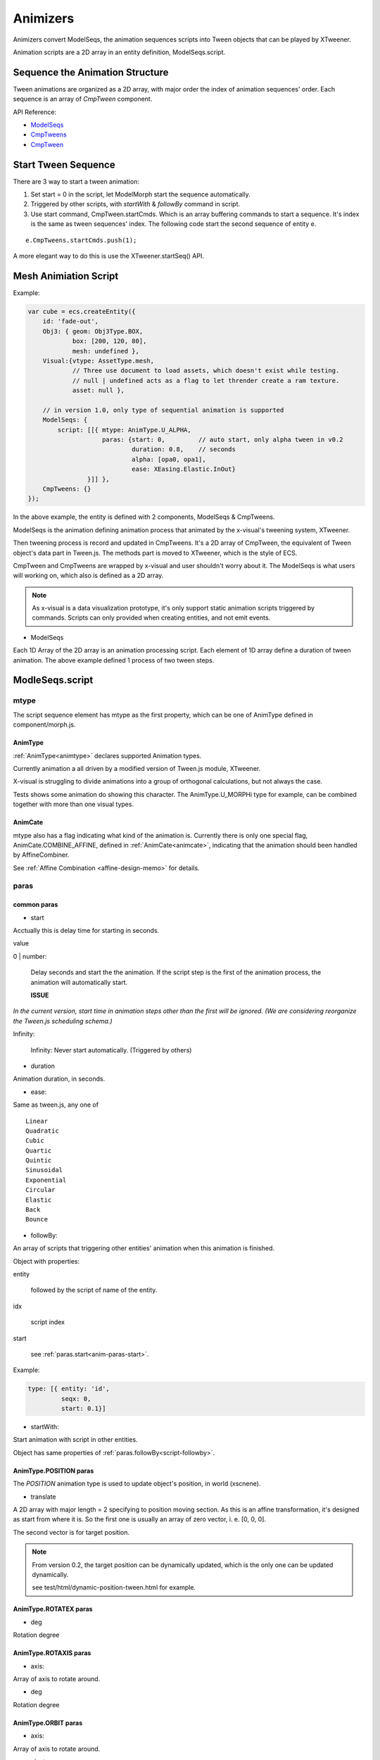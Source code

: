 Animizers
=========

Animizers convert ModelSeqs, the animation sequences scripts into Tween objects
that can be played by XTweener.

Animation scripts are a 2D array in an entity definition, ModelSeqs.script.

Sequence the Animation Structure
--------------------------------

Tween animations are organized as a 2D array, with major order the index of animation
sequences' order. Each sequence is an array of *CmpTween* component.

API Reference:

- `ModelSeqs <https://odys-z.github.io/javadoc/x-visual/XComponent.ModelSeqs.html>`_

- `CmpTweens <https://odys-z.github.io/javadoc/x-visual/XComponent.CmpTweens.html>`_

- `CmpTween <https://odys-z.github.io/javadoc/x-visual/XComponent.CmpTween.html>`_

Start Tween Sequence
--------------------

There are 3 way to start a tween animation:

1. Set start = 0 in the script, let ModelMorph start the sequence automatically.

2. Triggered by other scripts, with *startWith* & *followBy* command in script.

3. Use start command, CmpTween.startCmds. Which is an array buffering commands to
   start a sequence. It's index is the same as tween sequences' index. The following
   code start the second sequence of entity e.

::

    e.CmpTweens.startCmds.push(1);

A more elegant way to do this is use the XTweener.startSeq() API.

Mesh Animiation Script
----------------------

Example:

.. code-block:: javascript

    var cube = ecs.createEntity({
        id: 'fade-out',
        Obj3: { geom: Obj3Type.BOX,
                box: [200, 120, 80],
                mesh: undefined },
        Visual:{vtype: AssetType.mesh,
                // Three use document to load assets, which doesn't exist while testing.
                // null | undefined acts as a flag to let thrender create a ram texture.
                asset: null },

        // in version 1.0, only type of sequential animation is supported
        ModelSeqs: {
            script: [[{ mtype: AnimType.U_ALPHA,
                        paras: {start: 0,         // auto start, only alpha tween in v0.2
                                duration: 0.8,    // seconds
                                alpha: [opa0, opa1],
                                ease: XEasing.Elastic.InOut}
                    }]] },
        CmpTweens: {}
    });
..

In the above example, the entity is defined with 2 components, ModelSeqs & CmpTweens.

ModelSeqs is the animation defining animation process that animated by the x-visual's
tweening system, XTweener.

Then tweening process is record and updated in CmpTweens. It's a 2D array of CmpTween,
the equivalent of Tween object's data part in Tween.js. The methods part is moved
to XTweener, which is the style of ECS.

CmpTween and CmpTweens are wrapped by x-visual and user shouldn't worry about it.
The ModelSeqs is what users will working on, which also is defined as a 2D array.

.. note:: As x-visual is a data visualization prototype, it's only support static
    animation scripts triggered by commands. Scripts can only provided when creating
    entities, and not emit events.

- ModelSeqs

Each 1D Array of the 2D array is an animation processing script. Each element of
1D array define a duration of tween animation. The above example defined 1 process
of two tween steps.

ModleSeqs.script
----------------

mtype
+++++

The script sequence element has mtype as the first property, which can be one of
AnimType defined in component/morph.js.

AnimType
________

:ref:`AnimType<animtype>` declares supported Animation types.

Currently animation a all driven by a modified version of Tween.js module, XTweener.

X-visual is struggling to divide animations into a group of orthogonal calculations,
but not always the case.

Tests shows some animation do showing this character. The AnimType.U_MORPHi type
for example, can be combined together with more than one visual types.

AnimCate
________

mtype also has a flag indicating what kind of the animation is. Currently there
is only one special flag, AnimCate.COMBINE_AFFINE, defined in :ref:`AnimCate<animcate>`,
indicating that the animation should been handled by AffineCombiner.

See :ref:`Affine Combination <affine-design-memo>` for details.

paras
+++++

common paras
____________

.. _anim-paras-start:

- start

Acctually this is delay time for starting in seconds.

value

0 | number:

    Delay seconds and start the the animation. If the script step is the first of
    the animation process, the animation will automatically start.

    **ISSUE**

*In the current version, start time in animation steps other than the first will
be ignored. (We are considering reorganize the Tween.js scheduling schema.)*

Infinity:

    Infinity: Never start automatically. (Triggered by others)

- duration

Animation duration, in seconds.

- ease:

Same as tween.js, any one of

::

    Linear
    Quadratic
    Cubic
    Quartic
    Quintic
    Sinusoidal
    Exponential
    Circular
    Elastic
    Back
    Bounce

.. _script-followby:

- followBy:

An array of scripts that triggering other entities' animation when this animation
is finished.

Object with properties:

entity

    followed by the script of name of the entity.

idx

    script index

start

    see :ref:`paras.start<anim-paras-start>`.

Example:

.. code-block:: javascript

    type: [{ entity: 'id',
             seqx: 0,
             start: 0.1}]
..

- startWith:

Start animation with script in other entities.

Object has same properties of :ref:`paras.followBy<script-followby>`.

AnimType.POSITION paras
_______________________

The *POSITION* animation type is used to update object's position, in world (xscnene).

- translate

A 2D array with major length = 2 specifying to position moving section. As this is an
affine transformation, it's designed as start from where it is. So the first one is
usually an array of zero vector, i. e. [0, 0, 0].

The second vector is for target position.

.. note:: From version 0.2, the target position can be dynamically updated, which
    is the only one can be updated dynamically.

    see test/html/dynamic-position-tween.html for example.
..

AnimType.ROTATEX paras
______________________

- deg

Rotation degree

AnimType.ROTAXIS paras
______________________

- axis:

Array of axis to rotate around.

- deg

Rotation degree

AnimType.ORBIT paras
____________________

- axis:

Array of axis to rotate around.

- pivot:

The pivot point tor rotate around.

- deg

Rotation degree

detailed reference:

    `Maths - Calculation of Matrix for 2D Rotation about a point <https://www.euclideanspace.com/maths/geometry/affine/aroundPoint/matrix2d/index.htm>`_

    `StatckOverflow Discussion: Three JS Pivot point <https://stackoverflow.com/questions/42812861/three-js-pivot-point/42866733#42866733>`_

    `Three.js org discourse: How to rotate an object around a pivot point? <https://discourse.threejs.org/t/how-to-rotate-an-object-around-a-pivot-point/6838>`_

Yep,

::

    1 0 x       1 0 -x      1 0 0
    0 1 y   *   0 1 -y   =  0 1 0
    0 0 1       0 0  1      0 0 1

Three.js implementation

.. code-block:: javascript

    function Object3D() {
        var position = new Vector3();
        var rotation = new Euler();
        var quaternion = new Quaternion();
        var scale = new Vector3( 1, 1, 1 );
    }

    Object3D.prototype = Object.assign( Object.create( EventDispatcher.prototype ), {
        applyMatrix4: function ( matrix ) {
            if ( this.matrixAutoUpdate ) this.updateMatrix();
            this.matrix.premultiply( matrix );
            this.matrix.decompose( this.position, this.quaternion, this.scale );
        },

        applyQuaternion: function ( q ) {
            this.quaternion.premultiply( q );
            return this;
        },
    });

    //////////////////////////////////////////////////////////////////////
    function Matrix4() {
        this.elements = [ 1, 0, 0, 0,
                          0, 1, 0, 0,
                          0, 0, 1, 0,
                          0, 0, 0, 1 ];

        if ( arguments.length > 0 ) {
            console.error( 'THREE.Matrix4: the constructor no longer reads arguments. use .set() instead.' );
        }
    }

    Object.assign( Matrix4.prototype, {
        compose: function ( position, quaternion, scale ) {
            var te = this.elements;

            var x = quaternion._x, y = quaternion._y, z = quaternion._z, w = quaternion._w;
            var x2 = x + x,    y2 = y + y, z2 = z + z;
            var xx = x * x2, xy = x * y2, xz = x * z2;
            var yy = y * y2, yz = y * z2, zz = z * z2;
            var wx = w * x2, wy = w * y2, wz = w * z2;

            var sx = scale.x, sy = scale.y, sz = scale.z;

            te[ 0 ] = ( 1 - ( yy + zz ) ) * sx;
            te[ 1 ] = ( xy + wz ) * sx;
            te[ 2 ] = ( xz - wy ) * sx;
            te[ 3 ] = 0;

            te[ 4 ] = ( xy - wz ) * sy;
            te[ 5 ] = ( 1 - ( xx + zz ) ) * sy;
            te[ 6 ] = ( yz + wx ) * sy;
            te[ 7 ] = 0;

            te[ 8 ] = ( xz + wy ) * sz;
            te[ 9 ] = ( yz - wx ) * sz;
            te[ 10 ] = ( 1 - ( xx + yy ) ) * sz;
            te[ 11 ] = 0;

            te[ 12 ] = position.x;
            te[ 13 ] = position.y;
            te[ 14 ] = position.z;
            te[ 15 ] = 1;
            return this;
        },

    decompose: function ( position, quaternion, scale ) {
        var te = this.elements;

        var sx = _v1.set( te[ 0 ], te[ 1 ], te[ 2 ] ).length();
        var sy = _v1.set( te[ 4 ], te[ 5 ], te[ 6 ] ).length();
        var sz = _v1.set( te[ 8 ], te[ 9 ], te[ 10 ] ).length();

        // if determine is negative, we need to invert one scale
        var det = this.determinant();
        if ( det < 0 ) sx = - sx;

        position.x = te[ 12 ];
        position.y = te[ 13 ];
        position.z = te[ 14 ];

        // scale the rotation part
        _m1.copy( this );

        var invSX = 1 / sx;
        var invSY = 1 / sy;
        var invSZ = 1 / sz;

        _m1.elements[ 0 ] *= invSX;
        _m1.elements[ 1 ] *= invSX;
        _m1.elements[ 2 ] *= invSX;

        _m1.elements[ 4 ] *= invSY;
        _m1.elements[ 5 ] *= invSY;
        _m1.elements[ 6 ] *= invSY;

        _m1.elements[ 8 ] *= invSZ;
        _m1.elements[ 9 ] *= invSZ;
        _m1.elements[ 10 ] *= invSZ;

        quaternion.setFromRotationMatrix( _m1 );

        scale.x = sx;
        scale.y = sy;
        scale.z = sz;

        return this;
    },

    //////////////////////////////////////////////////////////////////////
    function Quaternion( x, y, z, w ) {
        this._x = x || 0;
        this._y = y || 0;
        this._z = z || 0;
        this._w = ( w !== undefined ) ? w : 1;
    }

    Object.assign( Quaternion.prototype, {
        setFromRotationMatrix: function ( m ) {
            // http://www.euclideanspace.com/maths/geometry/rotations/conversions/matrixToQuaternion/index.htm
            // assumes the upper 3x3 of m is a pure rotation matrix (i.e, unscaled)
            var te = m.elements,
                m11 = te[ 0 ], m12 = te[ 4 ], m13 = te[ 8 ],
                m21 = te[ 1 ], m22 = te[ 5 ], m23 = te[ 9 ],
                m31 = te[ 2 ], m32 = te[ 6 ], m33 = te[ 10 ],
                trace = m11 + m22 + m33,
                s;
            if ( trace > 0 ) {
                s = 0.5 / Math.sqrt( trace + 1.0 );
                this._w = 0.25 / s;
                this._x = ( m32 - m23 ) * s;
                this._y = ( m13 - m31 ) * s;
                this._z = ( m21 - m12 ) * s;
            } else if ( m11 > m22 && m11 > m33 ) {
                s = 2.0 * Math.sqrt( 1.0 + m11 - m22 - m33 );
                this._w = ( m32 - m23 ) / s;
                this._x = 0.25 * s;
                this._y = ( m12 + m21 ) / s;
                this._z = ( m13 + m31 ) / s;
            } else if ( m22 > m33 ) {
                s = 2.0 * Math.sqrt( 1.0 + m22 - m11 - m33 );
                this._w = ( m13 - m31 ) / s;
                this._x = ( m12 + m21 ) / s;
                this._y = 0.25 * s;
                this._z = ( m23 + m32 ) / s;
            } else {
                s = 2.0 * Math.sqrt( 1.0 + m33 - m11 - m22 );
                this._w = ( m21 - m12 ) / s;
                this._x = ( m13 + m31 ) / s;
                this._y = ( m23 + m32 ) / s;
                this._z = 0.25 * s;
            }
            this._onChangeCallback();
            return this;
        },
    });
..

.. _guid-animtype-ualpha:

AnimType.U_ALPHA paras
______________________

- alpha:

Array of starting and ending alpha.

*U_ALPHA* is implemented as a uniform float *u_alpha*. Some vtype like :ref:`point<vtype-point>`
or :ref:`refPoint<vtype-refPoint>` are been handled by x-shader, which supporting
u_alpha uniform. There are also other types supporting u_alpha. It's planned support
u_alpha for all vtype in the future. Currently a typical THREE.Mesh without Visual.shader
configured will use THREE.Mesh.opacity for this.

U_ALPHA can apply to children::

    ModelSeqs { scrpt [ {
        mtype: xv.XComponent.AnimType.U_ALPHA,
        apply2Children: true,
        ...
      } ]
    }

The *apply2Children* parameter makes x-visual try apply parent (entity group)'s
uniform to all children. This needs both children and parent supporting U_ALPHA
as u_alpha shader uniform. In v0.3.19, these are AssetType.point, refPoint,
GeomCurve, DynaSects and ShaderFlag.randomParticles, cubeVoxels, colorArray,
colorLine.

The logic is implemented by both MorphingAnim.initTweens() && xgls.hasUAlpha().

See :ref:`test case<tst-morph-group-alpha>` for example.

.. _animtype-uniform:

AnimType.UNIFORM paras
______________________

.. _animtype-u-morphi:

AnimType.U_MORPHi paras
_______________________

The shader uniforms are:

- u_morph[i]:

This is an array of weights in between array elements. If used form morphing
between vertices, positions, the vertex positions will be mixed with all target,
the *a_target* attributes.

For a_target, See VisualType.point.

In version 0.3, there are two tests showing the usage:

test/html/morph-color.html and test/html/morph/lerp-model.html.

- u_dist:

The vertix distance to position variable, scaled with attribute noise, *a_noise*.
For a_noise, See VisualType.point.

Script Example:
---------------

see test case: :ref:`test-morph`.
